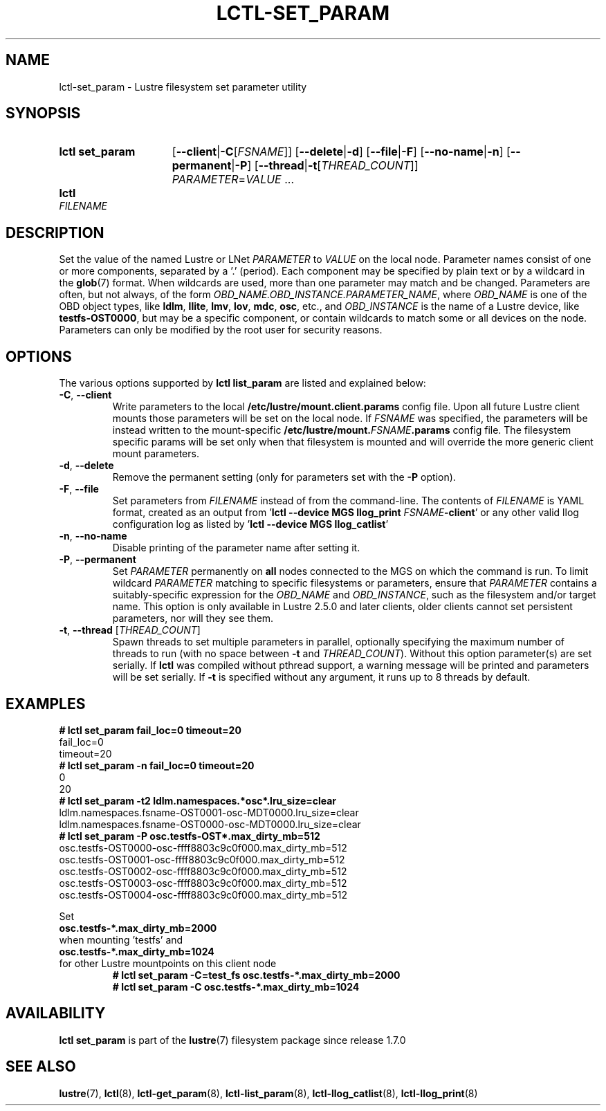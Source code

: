 .TH LCTL-SET_PARAM 8 2024-08-14 Lustre "Lustre Configuration Utilities"
.SH NAME
lctl-set_param \- Lustre filesystem set parameter utility
.SH SYNOPSIS
.SY "lctl set_param"
.RB [ --client | -C\c
.RI [ FSNAME ]]
.RB [ --delete | -d ]
.RB [ --file | -F ]
.RB [ --no-name | -n ]
.RB [ --permanent | -P ]
.RB [ --thread | -t\c
.RI [ THREAD_COUNT ]]
.IR PARAMETER \= VALUE " ..."
.SY lctl set_param -F
.I FILENAME
.YS
.SH DESCRIPTION
Set the value of the named Lustre or LNet
.I PARAMETER
to
.I VALUE
on the local node. Parameter names consist of one or more components,
separated by a '.' (period).
Each component may be specified by plain text or by a wildcard in the
.BR glob (7)
format. When wildcards are used, more than one parameter may match and
be changed. Parameters are often, but not always, of the form
.IR OBD_NAME.OBD_INSTANCE.PARAMETER_NAME ,
where
.I OBD_NAME
is one of the OBD object types, like
.BR ldlm ", " llite ", " lmv ", " lov ", " mdc ", " osc ,
etc., and
.I OBD_INSTANCE
is the name of a Lustre device, like
.BR testfs-OST0000 ,
but may be a specific component,
or contain wildcards to match some or all devices on the node.
Parameters can only be modified by the root user for security reasons.
.SH OPTIONS
The various options supported by
.B lctl list_param
are listed and explained below:
.TP
.BR -C ", " --client
Write parameters to the local
.B /etc/lustre/mount.client.params
config file. Upon all future Lustre client mounts
those parameters will be set on the local node. If
.I FSNAME
was specified, the parameters will be instead written to the mount-specific
.BI /etc/lustre/mount. FSNAME .params
config file. The filesystem specific params will be set only when that
filesystem is mounted and will override the more generic client mount
parameters.
.TP
.BR -d ", " --delete
Remove the permanent setting (only for parameters set with the
.B -P
option).
.TP
.BR -F ", " --file
Set parameters from
.I FILENAME
instead of from the command-line. The contents of
.I FILENAME
is YAML format, created as an output from
.RB ' "lctl --device MGS llog_print"
.I FSNAME\c
.BR -client '
or any other valid llog configuration log as listed by
.RB ' "lctl --device MGS llog_catlist" '
.TP
.BR -n ", " --no-name
Disable printing of the parameter name after setting it.
.TP
.BR -P ", " --permanent
Set
.I PARAMETER
permanently on
.B all
nodes connected to the MGS on which the command is run. To limit wildcard
.I PARAMETER
matching to specific filesystems or parameters, ensure that
.I PARAMETER
contains a suitably-specific expression for the
.I OBD_NAME
and
.IR OBD_INSTANCE ,
such as the filesystem and/or target name. This option is only available
in Lustre 2.5.0 and later clients, older clients cannot set persistent
parameters, nor will they see them.
.TP
.BR -t ", " --thread " ["\fITHREAD_COUNT\fR]
Spawn threads to set multiple parameters in parallel, optionally specifying
the maximum number of threads to run (with no space between
.B -t
and
.IR THREAD_COUNT ).
Without this option parameter(s) are set serially.
If
.B lctl
was compiled without pthread support, a warning message will be
printed and parameters will be set serially. If
.B -t
is specified without any argument, it runs up to 8 threads by default.
.SH EXAMPLES
.EX
.B # lctl set_param fail_loc=0 timeout=20
fail_loc=0
timeout=20
.B # lctl set_param -n fail_loc=0 timeout=20
0
20
.B # lctl set_param -t2 "ldlm.namespaces.*osc*.lru_size=clear"
ldlm.namespaces.fsname-OST0001-osc-MDT0000.lru_size=clear
ldlm.namespaces.fsname-OST0000-osc-MDT0000.lru_size=clear
.B # lctl set_param -P osc.testfs-OST*.max_dirty_mb=512
osc.testfs-OST0000-osc-ffff8803c9c0f000.max_dirty_mb=512
osc.testfs-OST0001-osc-ffff8803c9c0f000.max_dirty_mb=512
osc.testfs-OST0002-osc-ffff8803c9c0f000.max_dirty_mb=512
osc.testfs-OST0003-osc-ffff8803c9c0f000.max_dirty_mb=512
osc.testfs-OST0004-osc-ffff8803c9c0f000.max_dirty_mb=512
.PP
Set
.B osc.testfs-*.max_dirty_mb=2000
when mounting 'testfs' and
.B osc.testfs-*.max_dirty_mb=1024
for other Lustre mountpoints on this client node
.EX
.RS
.B # lctl set_param -C=test_fs osc.testfs-*.max_dirty_mb=2000
.B # lctl set_param -C osc.testfs-*.max_dirty_mb=1024
.RE
.EE
.SH AVAILABILITY
.B lctl set_param
is part of the
.BR lustre (7)
filesystem package since release 1.7.0
.\" Added in commit 1.6.0-903-g04af22fc24
.SH SEE ALSO
.BR lustre (7),
.BR lctl (8),
.BR lctl-get_param (8),
.BR lctl-list_param (8),
.BR lctl-llog_catlist (8),
.BR lctl-llog_print (8)

